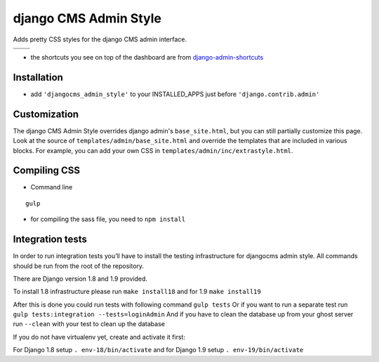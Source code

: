======================
django CMS Admin Style
======================

Adds pretty CSS styles for the django CMS admin interface.

+-----------------------------------------------------------------------------------------------------------------------------------------------+-----------------------------------------------------------------------------------------------------------------------------------------------+
| .. image:: https://raw.githubusercontent.com/divio/djangocms-admin-style/master/djangocms_admin_style/static/preview_images/admin-style-1.png | .. image:: https://raw.githubusercontent.com/divio/djangocms-admin-style/master/djangocms_admin_style/static/preview_images/admin-style-2.png |
+-----------------------------------------------------------------------------------------------------------------------------------------------+-----------------------------------------------------------------------------------------------------------------------------------------------+
| .. image:: https://raw.githubusercontent.com/divio/djangocms-admin-style/master/djangocms_admin_style/static/preview_images/admin-style-3.png | .. image:: https://raw.githubusercontent.com/divio/djangocms-admin-style/master/djangocms_admin_style/static/preview_images/admin-style-4.png |
+-----------------------------------------------------------------------------------------------------------------------------------------------+-----------------------------------------------------------------------------------------------------------------------------------------------+


* the shortcuts you see on top of the dashboard are from `django-admin-shortcuts <https://github.com/alesdotio/django-admin-shortcuts/>`_

Installation
============

* add ``'djangocms_admin_style'`` to your INSTALLED_APPS just before ``'django.contrib.admin'``


Customization
=============

The django CMS Admin Style overrides django admin's ``base_site.html``, but you can still partially customize this page.
Look at the source of ``templates/admin/base_site.html`` and override the templates that are included in various blocks.
For example, you can add your own CSS in ``templates/admin/inc/extrastyle.html``.


Compiling CSS
=============

* Command line

::

    gulp


* for compiling the sass file, you need to ``npm install``


Integration tests
=================

In order to run integration tests you’ll have to install the testing infrastructure for djangocms admin style.
All commands should be run from the root of the repository.

There are Django version 1.8 and 1.9 provided.

To install 1.8 infrastructure please run ``make install18`` and for 1.9 ``make install19``

After this is done you could run tests with following command ``gulp tests``
Or if you want to run a separate test run ``gulp tests:integration --tests=loginAdmin``
And if you have to clean the database up from your ghost server run ``--clean`` with your test to clean up the database

If you do not have virtualenv yet, create and activate it first:

For Django 1.8 setup  ``. env-18/bin/activate`` and for Django 1.9 setup ``. env-19/bin/activate``
